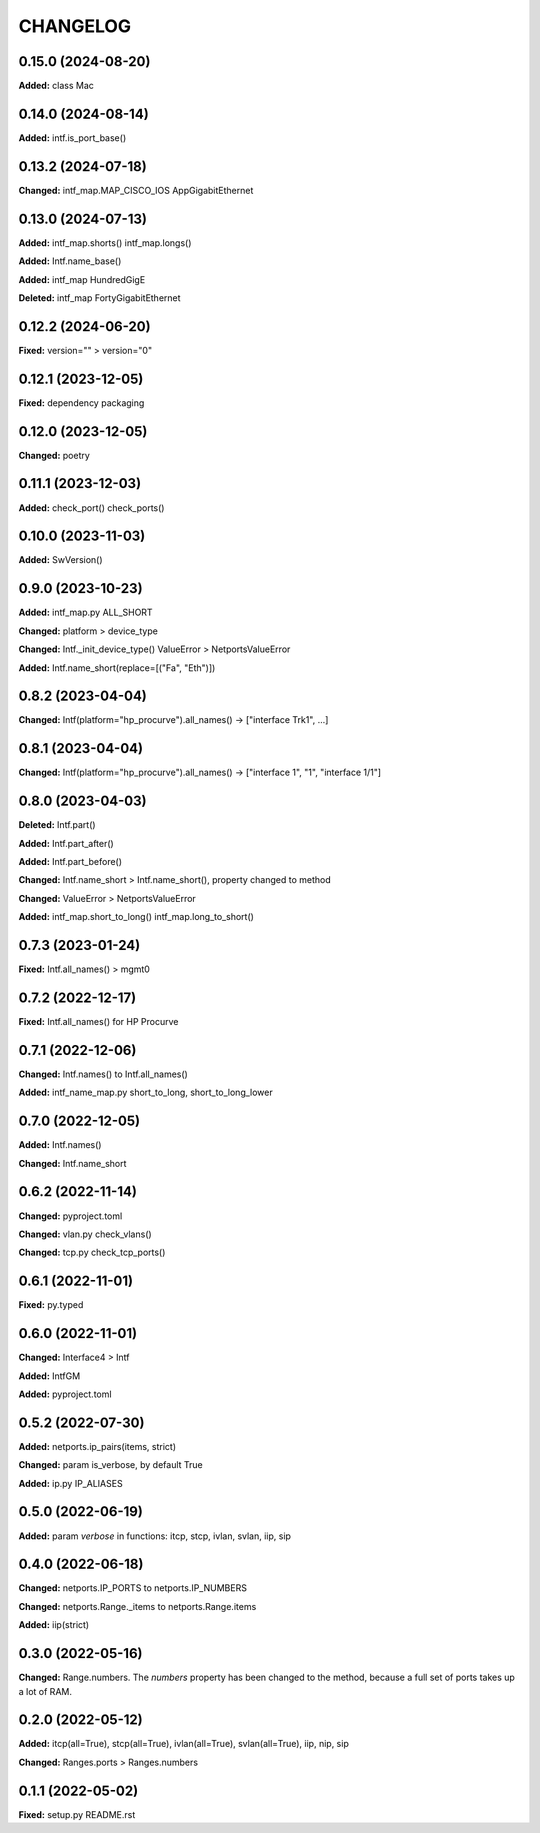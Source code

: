 
.. :changelog:

CHANGELOG
=========

0.15.0 (2024-08-20)
-------------------

**Added:** class Mac


0.14.0 (2024-08-14)
-------------------

**Added:** intf.is_port_base()


0.13.2 (2024-07-18)
-------------------

**Changed:** intf_map.MAP_CISCO_IOS AppGigabitEthernet


0.13.0 (2024-07-13)
-------------------

**Added:** intf_map.shorts() intf_map.longs()

**Added:** Intf.name_base()

**Added:** intf_map HundredGigE

**Deleted:** intf_map FortyGigabitEthernet


0.12.2 (2024-06-20)
-------------------

**Fixed:** version="" > version="0"


0.12.1 (2023-12-05)
-------------------

**Fixed:** dependency packaging


0.12.0 (2023-12-05)
-------------------

**Changed:** poetry


0.11.1 (2023-12-03)
-------------------

**Added:** check_port() check_ports()


0.10.0 (2023-11-03)
-------------------

**Added:** SwVersion()


0.9.0 (2023-10-23)
------------------

**Added:** intf_map.py ALL_SHORT

**Changed:** platform > device_type

**Changed:** Intf._init_device_type() ValueError > NetportsValueError

**Added:** Intf.name_short(replace=[("Fa", "Eth")])


0.8.2 (2023-04-04)
------------------

**Changed:** Intf(platform="hp_procurve").all_names() -> ["interface Trk1", ...]


0.8.1 (2023-04-04)
------------------

**Changed:** Intf(platform="hp_procurve").all_names() -> ["interface 1", "1", "interface 1/1"]


0.8.0 (2023-04-03)
------------------

**Deleted:** Intf.part()

**Added:** Intf.part_after()

**Added:** Intf.part_before()

**Changed:** Intf.name_short > Intf.name_short(), property changed to method

**Changed:** ValueError > NetportsValueError

**Added:** intf_map.short_to_long() intf_map.long_to_short()


0.7.3 (2023-01-24)
------------------

**Fixed:** Intf.all_names() > mgmt0


0.7.2 (2022-12-17)
------------------

**Fixed:** Intf.all_names() for HP Procurve


0.7.1 (2022-12-06)
------------------

**Changed:** Intf.names() to Intf.all_names()

**Added:** intf_name_map.py short_to_long, short_to_long_lower


0.7.0 (2022-12-05)
------------------

**Added:** Intf.names()

**Changed:** Intf.name_short


0.6.2 (2022-11-14)
------------------

**Changed:** pyproject.toml

**Changed:** vlan.py check_vlans()

**Changed:** tcp.py check_tcp_ports()


0.6.1 (2022-11-01)
------------------

**Fixed:** py.typed


0.6.0 (2022-11-01)
------------------

**Changed:** Interface4 > Intf

**Added:** IntfGM

**Added:** pyproject.toml


0.5.2 (2022-07-30)
------------------

**Added:** netports.ip_pairs(items, strict)

**Changed:** param is_verbose, by default True

**Added:** ip.py IP_ALIASES


0.5.0 (2022-06-19)
------------------

**Added:** param `verbose` in functions: itcp, stcp, ivlan, svlan, iip, sip


0.4.0 (2022-06-18)
------------------

**Changed:** netports.IP_PORTS to netports.IP_NUMBERS

**Changed:** netports.Range._items to netports.Range.items

**Added:** iip(strict)


0.3.0 (2022-05-16)
------------------

**Changed:** Range.numbers. The *numbers* property has been changed to the method, because a full set of ports takes up a lot of RAM.


0.2.0 (2022-05-12)
------------------

**Added:** itcp(all=True), stcp(all=True), ivlan(all=True), svlan(all=True), iip, nip, sip

**Changed:** Ranges.ports > Ranges.numbers


0.1.1 (2022-05-02)
------------------

**Fixed:** setup.py README.rst
